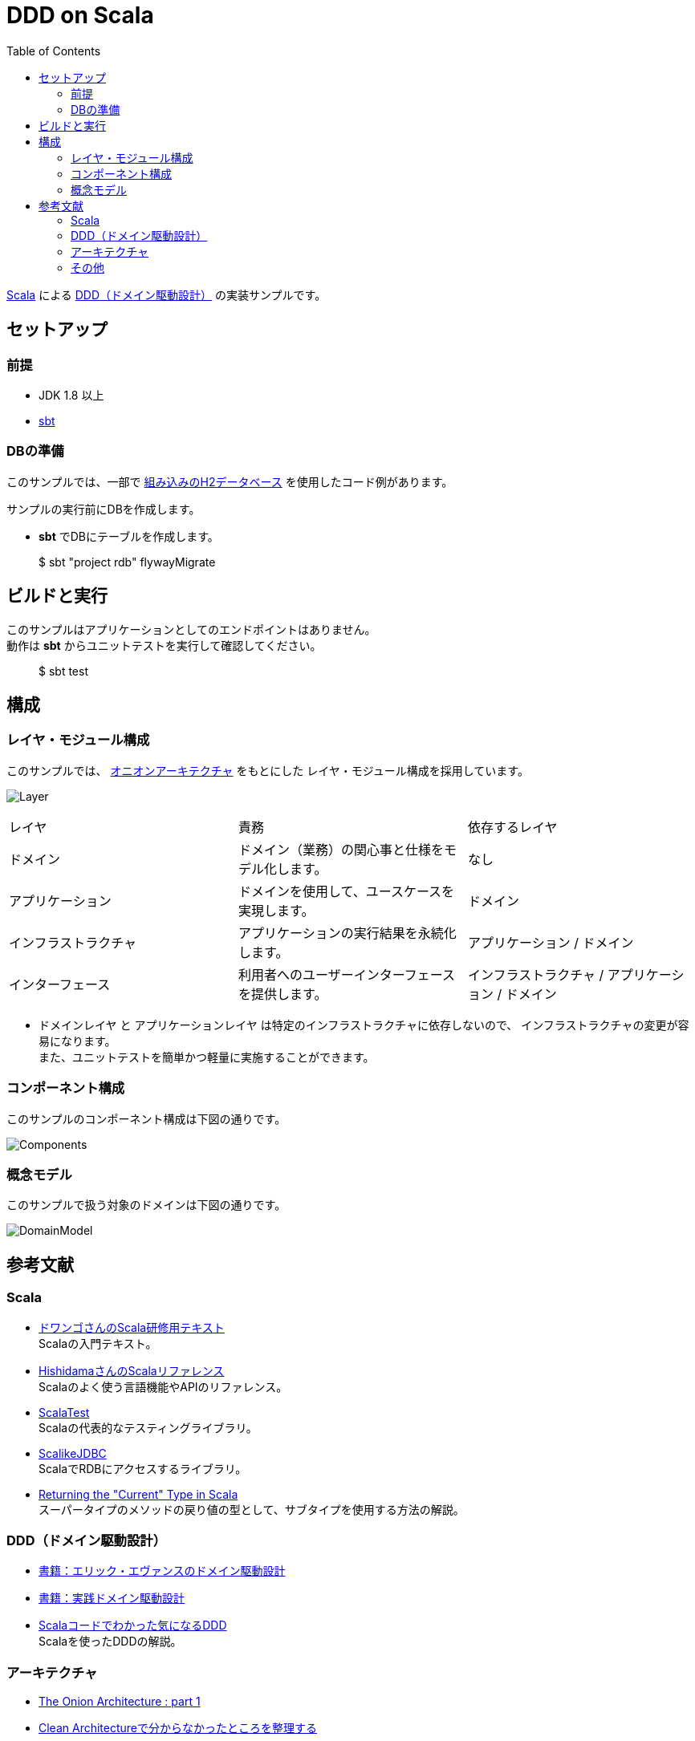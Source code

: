 :toc:

= DDD on Scala

https://www.scala-lang.org[Scala] による https://www.amazon.co.jp/dp/4798121967[DDD（ドメイン駆動設計）] の実装サンプルです。

== セットアップ

=== 前提

* JDK 1.8 以上
* http://www.scala-sbt.org/index.html[sbt]

=== DBの準備

このサンプルでは、一部で http://www.h2database.com/html/main.html[組み込みのH2データベース] を使用したコード例があります。

サンプルの実行前にDBを作成します。

* **sbt** でDBにテーブルを作成します。
====
> $ sbt "project rdb" flywayMigrate
====

== ビルドと実行

このサンプルはアプリケーションとしてのエンドポイントはありません。 +
動作は **sbt** からユニットテストを実行して確認してください。

====
> $ sbt test
====

== 構成

=== レイヤ・モジュール構成

このサンプルでは、 http://jeffreypalermo.com/blog/the-onion-architecture-part-1/[オニオンアーキテクチャ] をもとにした
レイヤ・モジュール構成を採用しています。

image:doc/Layer.png[]

[format="csv",options=["header"]]
|===
レイヤ,責務,依存するレイヤ
ドメイン,ドメイン（業務）の関心事と仕様をモデル化します。,なし
アプリケーション,ドメインを使用して、ユースケースを実現します。,ドメイン
インフラストラクチャ,アプリケーションの実行結果を永続化します。,アプリケーション / ドメイン
インターフェース,利用者へのユーザーインターフェースを提供します。,インフラストラクチャ / アプリケーション / ドメイン
|===

* `ドメインレイヤ` と `アプリケーションレイヤ` は特定のインフラストラクチャに依存しないので、
インフラストラクチャの変更が容易になります。 +
また、ユニットテストを簡単かつ軽量に実施することができます。

=== コンポーネント構成

このサンプルのコンポーネント構成は下図の通りです。

image:doc/Components.png[]

=== 概念モデル

このサンプルで扱う対象のドメインは下図の通りです。

image:doc/DomainModel.png[]

== 参考文献

=== Scala

* https://dwango.github.io/scala_text/[ドワンゴさんのScala研修用テキスト] +
Scalaの入門テキスト。
* http://www.ne.jp/asahi/hishidama/home/tech/scala/index.html[HishidamaさんのScalaリファレンス] +
Scalaのよく使う言語機能やAPIのリファレンス。

* http://www.scalatest.org/user_guide[ScalaTest] +
Scalaの代表的なテスティングライブラリ。
* http://scalikejdbc.org[ScalikeJDBC] +
ScalaでRDBにアクセスするライブラリ。

* https://tpolecat.github.io/2015/04/29/f-bounds.html[Returning the "Current" Type in Scala] +
スーパータイプのメソッドの戻り値の型として、サブタイプを使用する方法の解説。

=== DDD（ドメイン駆動設計）

* https://www.amazon.co.jp/dp/4798121967[書籍：エリック・エヴァンスのドメイン駆動設計]
* https://www.amazon.co.jp/dp/479813161X[書籍：実践ドメイン駆動設計]

* http://labs.gree.jp/blog/2013/12/9354/[Scalaコードでわかった気になるDDD] +
Scalaを使ったDDDの解説。

=== アーキテクチャ

* http://jeffreypalermo.com/blog/the-onion-architecture-part-1/[The Onion Architecture : part 1]
* http://qiita.com/gki/items/91386b082c57123f1ba0[Clean Architectureで分からなかったところを整理する]

=== その他

* http://powerman.name/doc/asciidoc[AsciiDoc cheatsheet] +
AsciiDoc（このREADMEでも使用しているマークダウン言語）の書き方。一般的な Markdown よりも表現力が強力。
